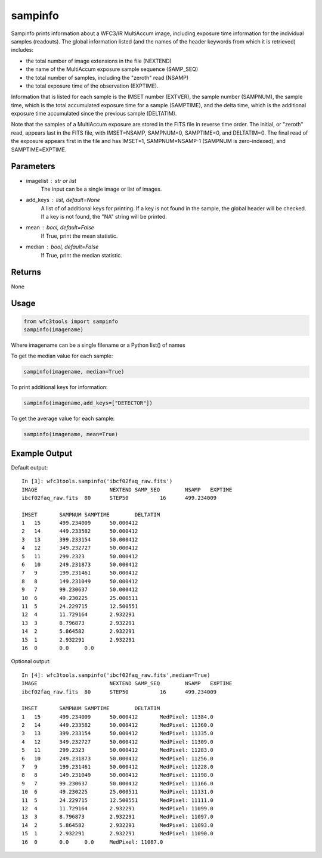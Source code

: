 .. _sampinfo:

********
sampinfo
********

Sampinfo prints information about a  WFC3/IR  MultiAccum image,  including  exposure  time  information  for  the  individual samples (readouts).
The global information listed  (and  the  names of  the  header  keywords  from  which it is retrieved) includes:

* the total number of image extensions in the file (NEXTEND)
* the name  of the  MultiAccum  exposure  sample  sequence  (SAMP_SEQ)
* the  total number of samples, including the  "zeroth"  read  (NSAMP)
* the total  exposure  time of the observation (EXPTIME).

Information that is listed for each sample is the IMSET number (EXTVER),  the  sample number  (SAMPNUM),  the  sample time, which is the total accumulated exposure time for a sample (SAMPTIME),
and the delta time, which  is the  additional  exposure time accumulated since the previous sample (DELTATIM).

Note that the samples of a MultiAccum exposure  are  stored  in  the FITS  file  in  reverse  time  order. The initial, or "zeroth" read, appears  last  in  the  FITS  file,
with  IMSET=NSAMP,   SAMPNUM=0, SAMPTIME=0,  and  DELTATIM=0. The final read of the exposure appears first in the file  and  has  IMSET=1,  SAMPNUM=NSAMP-1  (SAMPNUM  is zero-indexed), and SAMPTIME=EXPTIME.


Parameters
==========

* imagelist : str or list
    The input can be a single image or list of images.

* add_keys : list, default=None
    A list of of additional keys for printing. If a key is not found in
    the sample, the global header will be checked. If a key is not found, the "NA" string will be printed.

* mean : bool, default=False
    If True, print the mean statistic.

* median : bool, default=False
    If True, print the median statistic.

Returns
=======

None


Usage
=====

.. code-block:: python

    from wfc3tools import sampinfo
    sampinfo(imagename)

Where imagename can be a single filename or a Python list() of names

To get the median value for each sample:

.. code-block:: python

    sampinfo(imagename, median=True)

To print additional keys for information:

.. code-block:: python

    sampinfo(imagename,add_keys=["DETECTOR"])

To get the average value for each sample:

.. code-block:: python

    sampinfo(imagename, mean=True)

Example Output
==============

Default output:

::

    In [3]: wfc3tools.sampinfo('ibcf02faq_raw.fits')
    IMAGE			NEXTEND	SAMP_SEQ	NSAMP	EXPTIME
    ibcf02faq_raw.fits	80	STEP50		16	499.234009

    IMSET	SAMPNUM	SAMPTIME	DELTATIM
    1	15	499.234009	50.000412
    2	14	449.233582	50.000412
    3	13	399.233154	50.000412
    4	12	349.232727	50.000412
    5	11	299.2323	50.000412
    6	10	249.231873	50.000412
    7	9	199.231461	50.000412
    8	8	149.231049	50.000412
    9	7	99.230637	50.000412
    10	6	49.230225	25.000511
    11	5	24.229715	12.500551
    12	4	11.729164	2.932291
    13	3	8.796873	2.932291
    14	2	5.864582	2.932291
    15	1	2.932291	2.932291
    16	0	0.0	0.0

Optional output:

::

    In [4]: wfc3tools.sampinfo('ibcf02faq_raw.fits',median=True)
    IMAGE			NEXTEND	SAMP_SEQ	NSAMP	EXPTIME
    ibcf02faq_raw.fits	80	STEP50		16	499.234009

    IMSET	SAMPNUM	SAMPTIME	DELTATIM
    1	15	499.234009	50.000412	MedPixel: 11384.0
    2	14	449.233582	50.000412	MedPixel: 11360.0
    3	13	399.233154	50.000412	MedPixel: 11335.0
    4	12	349.232727	50.000412	MedPixel: 11309.0
    5	11	299.2323	50.000412	MedPixel: 11283.0
    6	10	249.231873	50.000412	MedPixel: 11256.0
    7	9	199.231461	50.000412	MedPixel: 11228.0
    8	8	149.231049	50.000412	MedPixel: 11198.0
    9	7	99.230637	50.000412	MedPixel: 11166.0
    10	6	49.230225	25.000511	MedPixel: 11131.0
    11	5	24.229715	12.500551	MedPixel: 11111.0
    12	4	11.729164	2.932291	MedPixel: 11099.0
    13	3	8.796873	2.932291	MedPixel: 11097.0
    14	2	5.864582	2.932291	MedPixel: 11093.0
    15	1	2.932291	2.932291	MedPixel: 11090.0
    16	0	0.0	0.0	MedPixel: 11087.0
